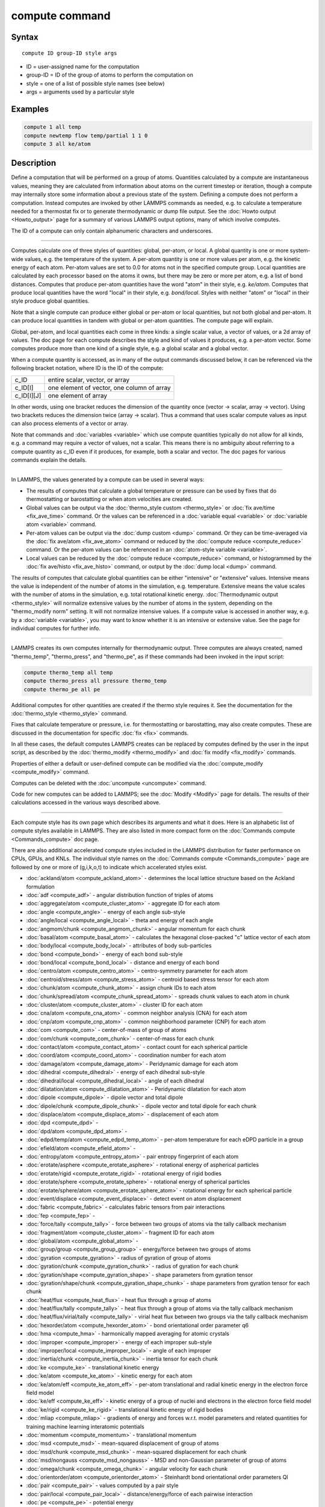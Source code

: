 .. index:: compute

compute command
===============

Syntax
""""""

.. parsed-literal::

   compute ID group-ID style args

* ID = user-assigned name for the computation
* group-ID = ID of the group of atoms to perform the computation on
* style = one of a list of possible style names (see below)
* args = arguments used by a particular style

Examples
""""""""

.. code-block:: LAMMPS

   compute 1 all temp
   compute newtemp flow temp/partial 1 1 0
   compute 3 all ke/atom

Description
"""""""""""

Define a computation that will be performed on a group of atoms.
Quantities calculated by a compute are instantaneous values, meaning
they are calculated from information about atoms on the current
timestep or iteration, though a compute may internally store some
information about a previous state of the system.  Defining a compute
does not perform a computation.  Instead computes are invoked by other
LAMMPS commands as needed, e.g. to calculate a temperature needed for
a thermostat fix or to generate thermodynamic or dump file output.
See the :doc:`Howto output <Howto_output>` page for a summary of
various LAMMPS output options, many of which involve computes.

The ID of a compute can only contain alphanumeric characters and
underscores.

----------

Computes calculate one of three styles of quantities: global,
per-atom, or local.  A global quantity is one or more system-wide
values, e.g. the temperature of the system.  A per-atom quantity is
one or more values per atom, e.g. the kinetic energy of each atom.
Per-atom values are set to 0.0 for atoms not in the specified compute
group.  Local quantities are calculated by each processor based on the
atoms it owns, but there may be zero or more per atom, e.g. a list of
bond distances.  Computes that produce per-atom quantities have the
word "atom" in their style, e.g. *ke/atom*\ .  Computes that produce
local quantities have the word "local" in their style,
e.g. *bond/local*\ .  Styles with neither "atom" or "local" in their
style produce global quantities.

Note that a single compute can produce either global or per-atom or
local quantities, but not both global and per-atom.  It can produce
local quantities in tandem with global or per-atom quantities.  The
compute page will explain.

Global, per-atom, and local quantities each come in three kinds: a
single scalar value, a vector of values, or a 2d array of values.  The
doc page for each compute describes the style and kind of values it
produces, e.g. a per-atom vector.  Some computes produce more than one
kind of a single style, e.g. a global scalar and a global vector.

When a compute quantity is accessed, as in many of the output commands
discussed below, it can be referenced via the following bracket
notation, where ID is the ID of the compute:

+-------------+--------------------------------------------+
| c_ID        | entire scalar, vector, or array            |
+-------------+--------------------------------------------+
| c_ID[I]     | one element of vector, one column of array |
+-------------+--------------------------------------------+
| c_ID[I][J]  | one element of array                       |
+-------------+--------------------------------------------+

In other words, using one bracket reduces the dimension of the
quantity once (vector -> scalar, array -> vector).  Using two brackets
reduces the dimension twice (array -> scalar).  Thus a command that
uses scalar compute values as input can also process elements of a
vector or array.

Note that commands and :doc:`variables <variable>` which use compute
quantities typically do not allow for all kinds, e.g. a command may
require a vector of values, not a scalar.  This means there is no
ambiguity about referring to a compute quantity as c_ID even if it
produces, for example, both a scalar and vector.  The doc pages for
various commands explain the details.

----------

In LAMMPS, the values generated by a compute can be used in several
ways:

* The results of computes that calculate a global temperature or
  pressure can be used by fixes that do thermostatting or barostatting
  or when atom velocities are created.
* Global values can be output via the :doc:`thermo_style custom <thermo_style>` or :doc:`fix ave/time <fix_ave_time>` command.
  Or the values can be referenced in a :doc:`variable equal <variable>` or
  :doc:`variable atom <variable>` command.
* Per-atom values can be output via the :doc:`dump custom <dump>` command.
  Or they can be time-averaged via the :doc:`fix ave/atom <fix_ave_atom>`
  command or reduced by the :doc:`compute reduce <compute_reduce>`
  command.  Or the per-atom values can be referenced in an :doc:`atom-style variable <variable>`.
* Local values can be reduced by the :doc:`compute reduce <compute_reduce>` command, or histogrammed by the :doc:`fix ave/histo <fix_ave_histo>` command, or output by the :doc:`dump local <dump>` command.

The results of computes that calculate global quantities can be either
"intensive" or "extensive" values.  Intensive means the value is
independent of the number of atoms in the simulation,
e.g. temperature.  Extensive means the value scales with the number of
atoms in the simulation, e.g. total rotational kinetic energy.
:doc:`Thermodynamic output <thermo_style>` will normalize extensive
values by the number of atoms in the system, depending on the
"thermo_modify norm" setting.  It will not normalize intensive values.
If a compute value is accessed in another way, e.g. by a
:doc:`variable <variable>`, you may want to know whether it is an
intensive or extensive value.  See the page for individual
computes for further info.

----------

LAMMPS creates its own computes internally for thermodynamic output.
Three computes are always created, named "thermo_temp",
"thermo_press", and "thermo_pe", as if these commands had been invoked
in the input script:

.. code-block:: LAMMPS

   compute thermo_temp all temp
   compute thermo_press all pressure thermo_temp
   compute thermo_pe all pe

Additional computes for other quantities are created if the thermo
style requires it.  See the documentation for the
:doc:`thermo_style <thermo_style>` command.

Fixes that calculate temperature or pressure, i.e. for thermostatting
or barostatting, may also create computes.  These are discussed in the
documentation for specific :doc:`fix <fix>` commands.

In all these cases, the default computes LAMMPS creates can be
replaced by computes defined by the user in the input script, as
described by the :doc:`thermo_modify <thermo_modify>` and :doc:`fix modify <fix_modify>` commands.

Properties of either a default or user-defined compute can be modified
via the :doc:`compute_modify <compute_modify>` command.

Computes can be deleted with the :doc:`uncompute <uncompute>` command.

Code for new computes can be added to LAMMPS; see the
:doc:`Modify <Modify>` page for details.  The results of their
calculations accessed in the various ways described above.

----------

Each compute style has its own page which describes its arguments
and what it does.  Here is an alphabetic list of compute styles
available in LAMMPS.  They are also listed in more compact form on the
:doc:`Commands compute <Commands_compute>` doc page.

There are also additional accelerated compute styles included in the
LAMMPS distribution for faster performance on CPUs, GPUs, and KNLs.
The individual style names on the :doc:`Commands compute <Commands_compute>` page are followed by one or more of
(g,i,k,o,t) to indicate which accelerated styles exist.

* :doc:`ackland/atom <compute_ackland_atom>` - determines the local lattice structure based on the Ackland formulation
* :doc:`adf <compute_adf>` - angular distribution function of triples of atoms
* :doc:`aggregate/atom <compute_cluster_atom>` - aggregate ID for each atom
* :doc:`angle <compute_angle>` - energy of each angle sub-style
* :doc:`angle/local <compute_angle_local>` - theta and energy of each angle
* :doc:`angmom/chunk <compute_angmom_chunk>` - angular momentum for each chunk
* :doc:`basal/atom <compute_basal_atom>` - calculates the hexagonal close-packed "c" lattice vector of each atom
* :doc:`body/local <compute_body_local>` - attributes of body sub-particles
* :doc:`bond <compute_bond>` - energy of each bond sub-style
* :doc:`bond/local <compute_bond_local>` - distance and energy of each bond
* :doc:`centro/atom <compute_centro_atom>` - centro-symmetry parameter for each atom
* :doc:`centroid/stress/atom <compute_stress_atom>` - centroid based stress tensor for each atom
* :doc:`chunk/atom <compute_chunk_atom>` - assign chunk IDs to each atom
* :doc:`chunk/spread/atom <compute_chunk_spread_atom>` - spreads chunk values to each atom in chunk
* :doc:`cluster/atom <compute_cluster_atom>` - cluster ID for each atom
* :doc:`cna/atom <compute_cna_atom>` - common neighbor analysis (CNA) for each atom
* :doc:`cnp/atom <compute_cnp_atom>` - common neighborhood parameter (CNP) for each atom
* :doc:`com <compute_com>` - center-of-mass of group of atoms
* :doc:`com/chunk <compute_com_chunk>` - center-of-mass for each chunk
* :doc:`contact/atom <compute_contact_atom>` - contact count for each spherical particle
* :doc:`coord/atom <compute_coord_atom>` - coordination number for each atom
* :doc:`damage/atom <compute_damage_atom>` - Peridynamic damage for each atom
* :doc:`dihedral <compute_dihedral>` - energy of each dihedral sub-style
* :doc:`dihedral/local <compute_dihedral_local>` - angle of each dihedral
* :doc:`dilatation/atom <compute_dilatation_atom>` - Peridynamic dilatation for each atom
* :doc:`dipole <compute_dipole>` - dipole vector and total dipole
* :doc:`dipole/chunk <compute_dipole_chunk>` - dipole vector and total dipole for each chunk
* :doc:`displace/atom <compute_displace_atom>` - displacement of each atom
* :doc:`dpd <compute_dpd>` -
* :doc:`dpd/atom <compute_dpd_atom>` -
* :doc:`edpd/temp/atom <compute_edpd_temp_atom>` - per-atom temperature for each eDPD particle in a group
* :doc:`efield/atom <compute_efield_atom>` -
* :doc:`entropy/atom <compute_entropy_atom>` - pair entropy fingerprint of each atom
* :doc:`erotate/asphere <compute_erotate_asphere>` - rotational energy of aspherical particles
* :doc:`erotate/rigid <compute_erotate_rigid>` - rotational energy of rigid bodies
* :doc:`erotate/sphere <compute_erotate_sphere>` - rotational energy of spherical particles
* :doc:`erotate/sphere/atom <compute_erotate_sphere_atom>` - rotational energy for each spherical particle
* :doc:`event/displace <compute_event_displace>` - detect event on atom displacement
* :doc:`fabric <compute_fabric>` - calculates fabric tensors from pair interactions
* :doc:`fep <compute_fep>` -
* :doc:`force/tally <compute_tally>` - force between two groups of atoms via the tally callback mechanism
* :doc:`fragment/atom <compute_cluster_atom>` - fragment ID for each atom
* :doc:`global/atom <compute_global_atom>` -
* :doc:`group/group <compute_group_group>` - energy/force between two groups of atoms
* :doc:`gyration <compute_gyration>` - radius of gyration of group of atoms
* :doc:`gyration/chunk <compute_gyration_chunk>` - radius of gyration for each chunk
* :doc:`gyration/shape <compute_gyration_shape>` - shape parameters from gyration tensor
* :doc:`gyration/shape/chunk <compute_gyration_shape_chunk>` - shape parameters from gyration tensor for each chunk
* :doc:`heat/flux <compute_heat_flux>` - heat flux through a group of atoms
* :doc:`heat/flux/tally <compute_tally>` - heat flux through a group of atoms via the tally callback mechanism
* :doc:`heat/flux/virial/tally <compute_tally>` - virial heat flux between two groups via the tally callback mechanism
* :doc:`hexorder/atom <compute_hexorder_atom>` - bond orientational order parameter q6
* :doc:`hma <compute_hma>` - harmonically mapped averaging for atomic crystals
* :doc:`improper <compute_improper>` - energy of each improper sub-style
* :doc:`improper/local <compute_improper_local>` - angle of each improper
* :doc:`inertia/chunk <compute_inertia_chunk>` - inertia tensor for each chunk
* :doc:`ke <compute_ke>` - translational kinetic energy
* :doc:`ke/atom <compute_ke_atom>` - kinetic energy for each atom
* :doc:`ke/atom/eff <compute_ke_atom_eff>` - per-atom translational and radial kinetic energy in the electron force field model
* :doc:`ke/eff <compute_ke_eff>` - kinetic energy of a group of nuclei and electrons in the electron force field model
* :doc:`ke/rigid <compute_ke_rigid>` - translational kinetic energy of rigid bodies
* :doc:`mliap <compute_mliap>` - gradients of energy and forces w.r.t. model parameters and related quantities for training machine learning interatomic potentials
* :doc:`momentum <compute_momentum>` - translational momentum
* :doc:`msd <compute_msd>` - mean-squared displacement of group of atoms
* :doc:`msd/chunk <compute_msd_chunk>` - mean-squared displacement for each chunk
* :doc:`msd/nongauss <compute_msd_nongauss>` - MSD and non-Gaussian parameter of group of atoms
* :doc:`omega/chunk <compute_omega_chunk>` - angular velocity for each chunk
* :doc:`orientorder/atom <compute_orientorder_atom>` - Steinhardt bond orientational order parameters Ql
* :doc:`pair <compute_pair>` - values computed by a pair style
* :doc:`pair/local <compute_pair_local>` - distance/energy/force of each pairwise interaction
* :doc:`pe <compute_pe>` - potential energy
* :doc:`pe/atom <compute_pe_atom>` - potential energy for each atom
* :doc:`mesont <compute_mesont>` - Nanotube bending,stretching, and intertube energies
* :doc:`pe/mol/tally <compute_tally>` - potential energy between two groups of atoms separated into intermolecular and intramolecular components via the tally callback mechanism
* :doc:`pe/tally <compute_tally>` - potential energy between two groups of atoms via the tally callback mechanism
* :doc:`plasticity/atom <compute_plasticity_atom>` - Peridynamic plasticity for each atom
* :doc:`pressure <compute_pressure>` - total pressure and pressure tensor
* :doc:`pressure/cylinder <compute_pressure_cylinder>` - pressure tensor in cylindrical coordinates
* :doc:`pressure/uef <compute_pressure_uef>` - pressure tensor in the reference frame of an applied flow field
* :doc:`property/atom <compute_property_atom>` - convert atom attributes to per-atom vectors/arrays
* :doc:`property/chunk <compute_property_chunk>` - extract various per-chunk attributes
* :doc:`property/local <compute_property_local>` - convert local attributes to localvectors/arrays
* :doc:`ptm/atom <compute_ptm_atom>` - determines the local lattice structure based on the Polyhedral Template Matching method
* :doc:`rdf <compute_rdf>` - radial distribution function g(r) histogram of group of atoms
* :doc:`reduce <compute_reduce>` - combine per-atom quantities into a single global value
* :doc:`reduce/chunk <compute_reduce_chunk>` - reduce per-atom quantities within each chunk
* :doc:`reduce/region <compute_reduce>` - same as compute reduce, within a region
* :doc:`rigid/local <compute_rigid_local>` - extract rigid body attributes
* :doc:`saed <compute_saed>` - electron diffraction intensity on a mesh of reciprocal lattice nodes
* :doc:`slice <compute_slice>` - extract values from global vector or array
* :doc:`smd/contact/radius <compute_smd_contact_radius>` -
* :doc:`smd/damage <compute_smd_damage>` - damage status of SPH particles in Smooth Mach Dynamics
* :doc:`smd/hourglass/error <compute_smd_hourglass_error>` -
* :doc:`smd/internal/energy <compute_smd_internal_energy>` - per-particle enthalpy in Smooth Mach Dynamics
* :doc:`smd/plastic/strain <compute_smd_plastic_strain>` - equivalent plastic strain per particle in Smooth Mach Dynamics
* :doc:`smd/plastic/strain/rate <compute_smd_plastic_strain_rate>` - time rate of the equivalent plastic strain in Smooth Mach Dynamics
* :doc:`smd/rho <compute_smd_rho>` - per-particle mass density in Smooth Mach Dynamics
* :doc:`smd/tlsph/defgrad <compute_smd_tlsph_defgrad>` - deformation gradient in Smooth Mach Dynamics
* :doc:`smd/tlsph/dt <compute_smd_tlsph_dt>` - CFL-stable time increment per particle in Smooth Mach Dynamics
* :doc:`smd/tlsph/num/neighs <compute_smd_tlsph_num_neighs>` -
* :doc:`smd/tlsph/shape <compute_smd_tlsph_shape>` -
* :doc:`smd/tlsph/strain <compute_smd_tlsph_strain>` -
* :doc:`smd/tlsph/strain/rate <compute_smd_tlsph_strain_rate>` -
* :doc:`smd/tlsph/stress <compute_smd_tlsph_stress>` - per-particle Cauchy stress tensor for SPH particles
* :doc:`smd/triangle/vertices <compute_smd_triangle_vertices>` -
* :doc:`smd/ulsph/effm <compute_smd_ulsph_effm>` - per-particle effective shear modulus
* :doc:`smd/ulsph/num/neighs <compute_smd_ulsph_num_neighs>` -
* :doc:`smd/ulsph/strain <compute_smd_ulsph_strain>` -
* :doc:`smd/ulsph/strain/rate <compute_smd_ulsph_strain_rate>` -
* :doc:`smd/ulsph/stress <compute_smd_ulsph_stress>` - per-particle Cauchy stress tensor and von Mises equivalent stress in Smooth Mach Dynamics
* :doc:`smd/vol <compute_smd_vol>` - per-particle volumes and their sum in Smooth Mach Dynamics
* :doc:`snap <compute_sna_atom>` - gradients of SNAP energy and forces w.r.t. linear coefficients and related quantities for fitting SNAP potentials
* :doc:`sna/atom <compute_sna_atom>` - bispectrum components for each atom
* :doc:`snad/atom <compute_sna_atom>` - derivative of bispectrum components for each atom
* :doc:`snav/atom <compute_sna_atom>` - virial contribution from bispectrum components for each atom
* :doc:`sph/e/atom <compute_sph_e_atom>` - per-atom internal energy of Smooth-Particle Hydrodynamics atoms
* :doc:`sph/rho/atom <compute_sph_rho_atom>` - per-atom density of Smooth-Particle Hydrodynamics atoms
* :doc:`sph/t/atom <compute_sph_t_atom>` - per-atom internal temperature of Smooth-Particle Hydrodynamics atoms
* :doc:`spin <compute_spin>` - magnetic quantities for a system of atoms having spins
* :doc:`stress/atom <compute_stress_atom>` - stress tensor for each atom
* :doc:`stress/mop <compute_stress_mop>` - normal components of the local stress tensor using the method of planes
* :doc:`stress/mop/profile <compute_stress_mop>` - profile of the normal components of the local stress tensor using the method of planes
* :doc:`stress/tally <compute_tally>` - stress between two groups of atoms via the tally callback mechanism
* :doc:`tdpd/cc/atom <compute_tdpd_cc_atom>` - per-atom chemical concentration of a specified species for each tDPD particle
* :doc:`temp <compute_temp>` - temperature of group of atoms
* :doc:`temp/asphere <compute_temp_asphere>` - temperature of aspherical particles
* :doc:`temp/body <compute_temp_body>` - temperature of body particles
* :doc:`temp/chunk <compute_temp_chunk>` - temperature of each chunk
* :doc:`temp/com <compute_temp_com>` - temperature after subtracting center-of-mass velocity
* :doc:`temp/cs <compute_temp_cs>` - temperature based on the center-of-mass velocity of atom pairs that are bonded to each other
* :doc:`temp/deform <compute_temp_deform>` - temperature excluding box deformation velocity
* :doc:`temp/deform/eff <compute_temp_deform_eff>` - temperature excluding box deformation velocity in the electron force field model
* :doc:`temp/drude <compute_temp_drude>` - temperature of Core-Drude pairs
* :doc:`temp/eff <compute_temp_eff>` - temperature of a group of nuclei and electrons in the electron force field model
* :doc:`temp/partial <compute_temp_partial>` - temperature excluding one or more dimensions of velocity
* :doc:`temp/profile <compute_temp_profile>` - temperature excluding a binned velocity profile
* :doc:`temp/ramp <compute_temp_ramp>` - temperature excluding ramped velocity component
* :doc:`temp/region <compute_temp_region>` - temperature of a region of atoms
* :doc:`temp/region/eff <compute_temp_region_eff>` - temperature of a region of nuclei and electrons in the electron force field model
* :doc:`temp/rotate <compute_temp_rotate>` - temperature of a group of atoms after subtracting out their center-of-mass and angular velocities
* :doc:`temp/sphere <compute_temp_sphere>` - temperature of spherical particles
* :doc:`temp/uef <compute_temp_uef>` - kinetic energy tensor in the reference frame of an applied flow field
* :doc:`ti <compute_ti>` - thermodynamic integration free energy values
* :doc:`torque/chunk <compute_torque_chunk>` - torque applied on each chunk
* :doc:`vacf <compute_vacf>` - velocity auto-correlation function of group of atoms
* :doc:`vcm/chunk <compute_vcm_chunk>` - velocity of center-of-mass for each chunk
* :doc:`viscosity/cos <compute_viscosity_cos>` - velocity profile under cosine-shaped acceleration
* :doc:`voronoi/atom <compute_voronoi_atom>` - Voronoi volume and neighbors for each atom
* :doc:`xrd <compute_xrd>` - x-ray diffraction intensity on a mesh of reciprocal lattice nodes

Restrictions
""""""""""""
 none

Related commands
""""""""""""""""

:doc:`uncompute <uncompute>`, :doc:`compute_modify <compute_modify>`, :doc:`fix ave/atom <fix_ave_atom>`, :doc:`fix ave/time <fix_ave_time>`, :doc:`fix ave/histo <fix_ave_histo>`

Default
"""""""

none
